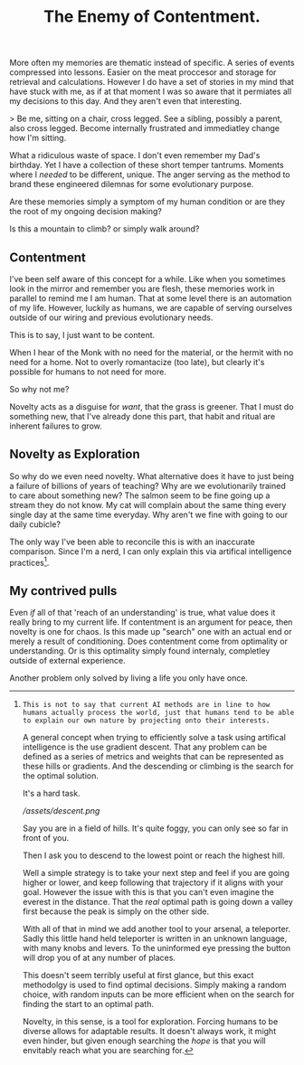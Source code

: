 #+TITLE: The Enemy of Contentment.
#+LAYOUT: post
#+SPOTIFY: 5DOGn6okZZAqRG899Ou25t

More often my memories are thematic instead of specific. A series of events compressed into lessons. Easier on the meat proccesor and storage for retrieval and calculations. However I do have a set of stories in my mind that have stuck with me, as if at that moment I was so aware that it permiates all my decisions to this day. And they aren't even that interesting.

> Be me, sitting on a chair, cross legged. See a sibling, possibly a parent, also cross legged. Become internally frustrated and immediatley change how I'm sitting.

What a ridiculous waste of space. I don't even remember my Dad's birthday. Yet I have a collection of these short temper tantrums. Moments where I /needed/ to be different, unique. The anger serving as the method to brand these engineered dilemnas for some evolutionary purpose.

Are these memories simply a symptom of my human condition or are they the root of my ongoing decision making?

Is this a mountain to climb? or simply walk around?

** Contentment

I've been self aware of this concept for a while. Like when you sometimes look in the mirror and remember you are flesh, these memories work in parallel to remind me I am human. That at some level there is an automation of my life. However, luckily as humans, we are capable of serving ourselves outside of our wiring and previous evolutionary needs.

This is to say, I just want to be content.

When I hear of the Monk with no need for the material, or the hermit with no need for a home. Not to overly romantacize (too late), but clearly it's possible for humans to not need for more.

So why not me?

Novelty acts as a disguise for /want/, that the grass is greener. That I must do something new, that I've already done this part, that habit and ritual are inherent failures to grow.

** Novelty as Exploration

So why do we even need novelty. What alternative does it have to just being a failure of billions of years of teaching? Why are we evolutionarily trained to care about something new? The salmon seem to be fine going up a stream they do not know. My cat will complain about the same thing every single day at the same time everyday. Why aren't we fine with going to our daily cubicle?

The only way I've been able to reconcile this is with an inaccurate comparison. Since I'm a nerd, I can only explain this via artifical intelligence practices[1].

[1]: This is not to say that current AI methods are in line to how humans actually process the world, just that humans tend to be able to explain our own nature by projecting onto their interests.

A general concept when trying to efficiently solve a task using artifical intelligence is the use gradient descent. That any problem can be defined as a series of metrics and weights that can be represented as these hills or gradients. And the descending or climbing is the search for the optimal solution.

It's a hard task.

[[ /assets/descent.png ]]

Say you are in a field of hills. It's quite foggy, you can only see so far in front of you.

Then I ask you to descend to the lowest point or reach the highest hill.

Well a simple strategy is to take your next step and feel if you are going higher or lower, and keep following that trajectory if it aligns with your goal. However the issue with this is that you can't even imagine the everest in the distance. That the /real/ optimal path is going down a valley first because the peak is simply on the other side.

With all of that in mind we add another tool to your arsenal, a teleporter. Sadly this little hand held teleporter is written in an unknown language, with many knobs and levers. To the uninformed eye pressing the button will drop you of at any number of places.

This doesn't seem terribly useful at first glance, but this exact methodolgy is used to find optimal decisions. Simply making a random choice, with random inputs can be more efficient when on the search for finding the start to an optimal path.

Novelty, in this sense, is a tool for exploration. Forcing humans to be diverse allows for adaptable results. It doesn't always work, it might even hinder, but given enough searching the /hope/ is that you will envitably reach what you are searching for.

** My contrived pulls

Even /if/ all of that 'reach of an understanding' is true, what value does it really bring to my current life. If contentment is an argument for peace, then novelty is one for chaos. Is this made up "search" one with an actual end or merely a result of conditioning. Does contentment come from optimality or understanding. Or is this optimality simply found internaly, completley outside of external experience.

Another problem only solved by living a life you only have once.

